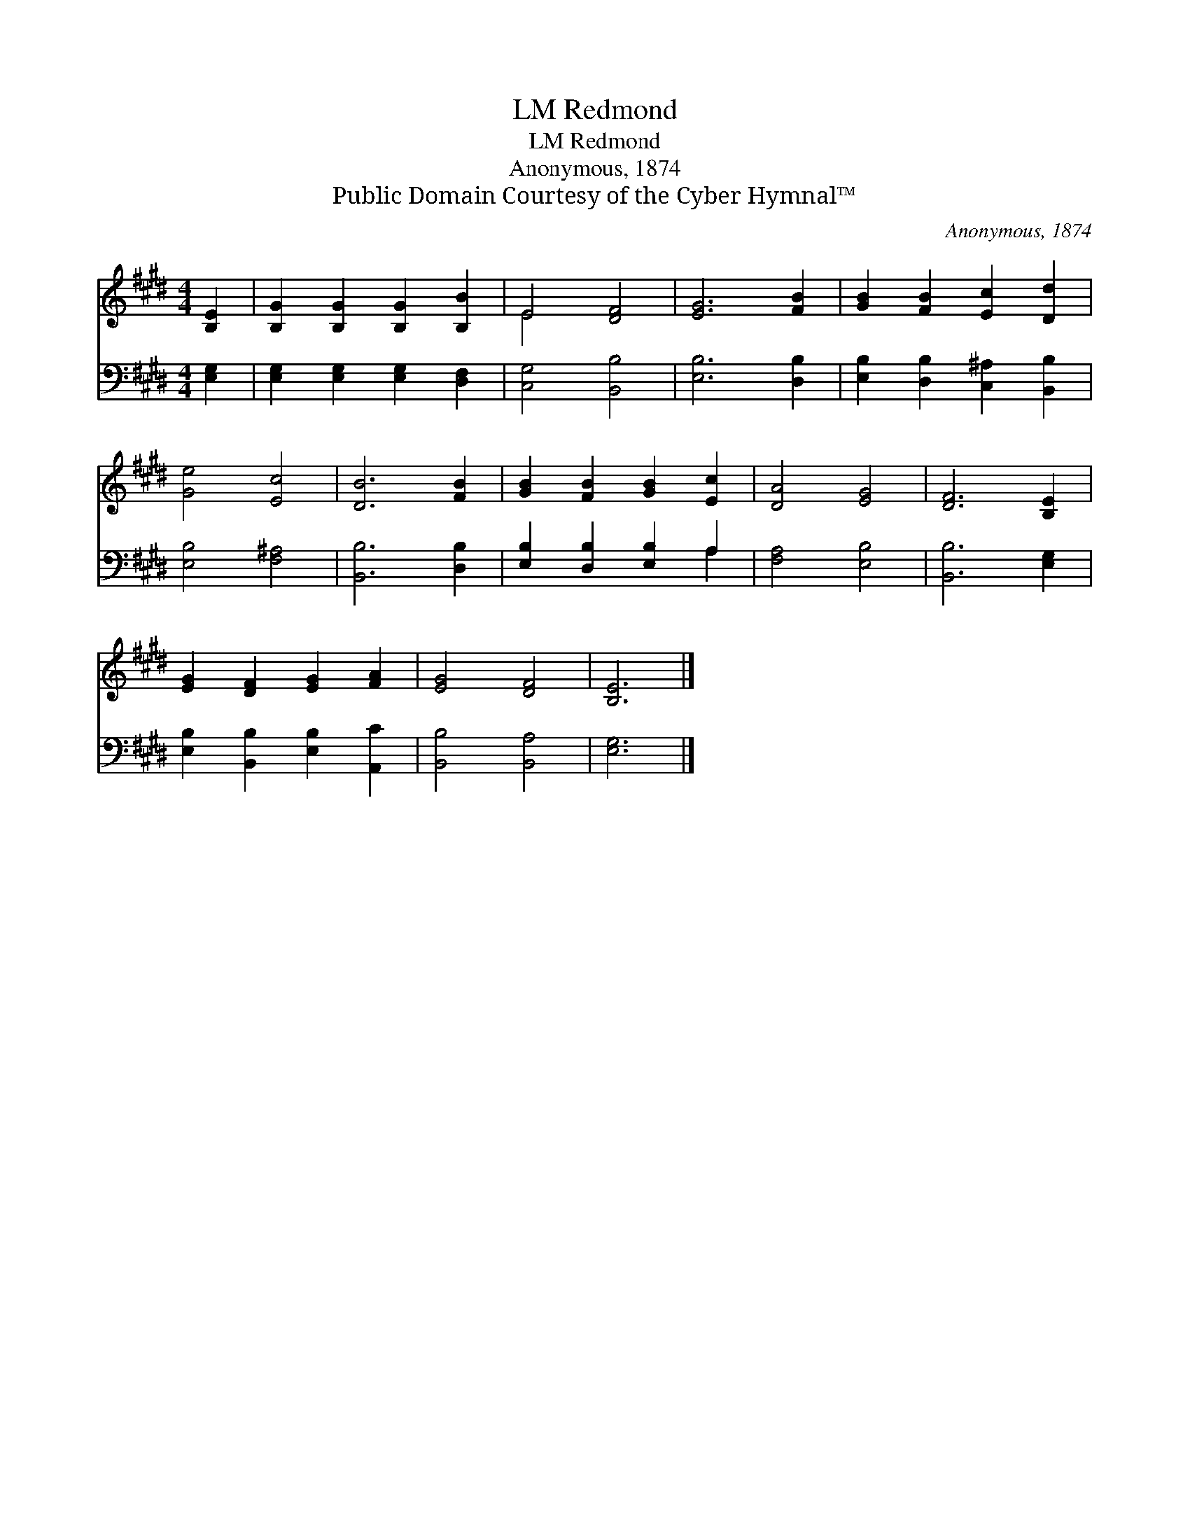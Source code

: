 X:1
T:Redmond, LM
T:Redmond, LM
T:Anonymous, 1874
T:Public Domain Courtesy of the Cyber Hymnal™
C:Anonymous, 1874
Z:Public Domain
Z:Courtesy of the Cyber Hymnal™
%%score ( 1 2 ) ( 3 4 )
L:1/8
M:4/4
K:E
V:1 treble 
V:2 treble 
V:3 bass 
V:4 bass 
V:1
 [B,E]2 | [B,G]2 [B,G]2 [B,G]2 [B,B]2 | E4 [DF]4 | [EG]6 [FB]2 | [GB]2 [FB]2 [Ec]2 [Dd]2 | %5
 [Ge]4 [Ec]4 | [DB]6 [FB]2 | [GB]2 [FB]2 [GB]2 [Ec]2 | [DA]4 [EG]4 | [DF]6 [B,E]2 | %10
 [EG]2 [DF]2 [EG]2 [FA]2 | [EG]4 [DF]4 | [B,E]6 |] %13
V:2
 x2 | x8 | E4 x4 | x8 | x8 | x8 | x8 | x8 | x8 | x8 | x8 | x8 | x6 |] %13
V:3
 [E,G,]2 | [E,G,]2 [E,G,]2 [E,G,]2 [D,F,]2 | [C,G,]4 [B,,B,]4 | [E,B,]6 [D,B,]2 | %4
 [E,B,]2 [D,B,]2 [C,^A,]2 [B,,B,]2 | [E,B,]4 [F,^A,]4 | [B,,B,]6 [D,B,]2 | %7
 [E,B,]2 [D,B,]2 [E,B,]2 A,2 | [F,A,]4 [E,B,]4 | [B,,B,]6 [E,G,]2 | %10
 [E,B,]2 [B,,B,]2 [E,B,]2 [A,,C]2 | [B,,B,]4 [B,,A,]4 | [E,G,]6 |] %13
V:4
 x2 | x8 | x8 | x8 | x8 | x8 | x8 | x6 A,2 | x8 | x8 | x8 | x8 | x6 |] %13

